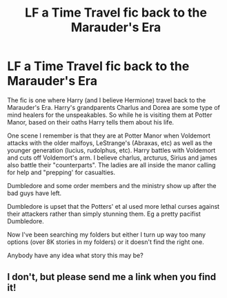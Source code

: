 #+TITLE: LF a Time Travel fic back to the Marauder's Era

* LF a Time Travel fic back to the Marauder's Era
:PROPERTIES:
:Author: reddog44mag
:Score: 5
:DateUnix: 1603737689.0
:DateShort: 2020-Oct-26
:FlairText: What's That Fic?
:END:
The fic is one where Harry (and I believe Hermione) travel back to the Marauder's Era. Harry's grandparents Charlus and Dorea are some type of mind healers for the unspeakables. So while he is visiting them at Potter Manor, based on their oaths Harry tells them about his life.

One scene I remember is that they are at Potter Manor when Voldemort attacks with the older malfoys, LeStrange's (Abraxas, etc) as well as the younger generation (lucius, rudolphus, etc). Harry battles with Voldemort and cuts off Voldemort's arm. I believe charlus, arcturus, Sirius and james also battle their "counterparts". The ladies are all inside the manor calling for help and "prepping' for casualties.

Dumbledore and some order members and the ministry show up after the bad guys have left.

Dumbledore is upset that the Potters' et al used more lethal curses against their attackers rather than simply stunning them. Eg a pretty pacifist Dumbledore.

Now I've been searching my folders but either I turn up way too many options (over 8K stories in my folders) or it doesn't find the right one.

Anybody have any idea what story this may be?


** I don't, but please send me a link when you find it!
:PROPERTIES:
:Author: HarryPotterIsAmazing
:Score: 1
:DateUnix: 1603752342.0
:DateShort: 2020-Oct-27
:END:
